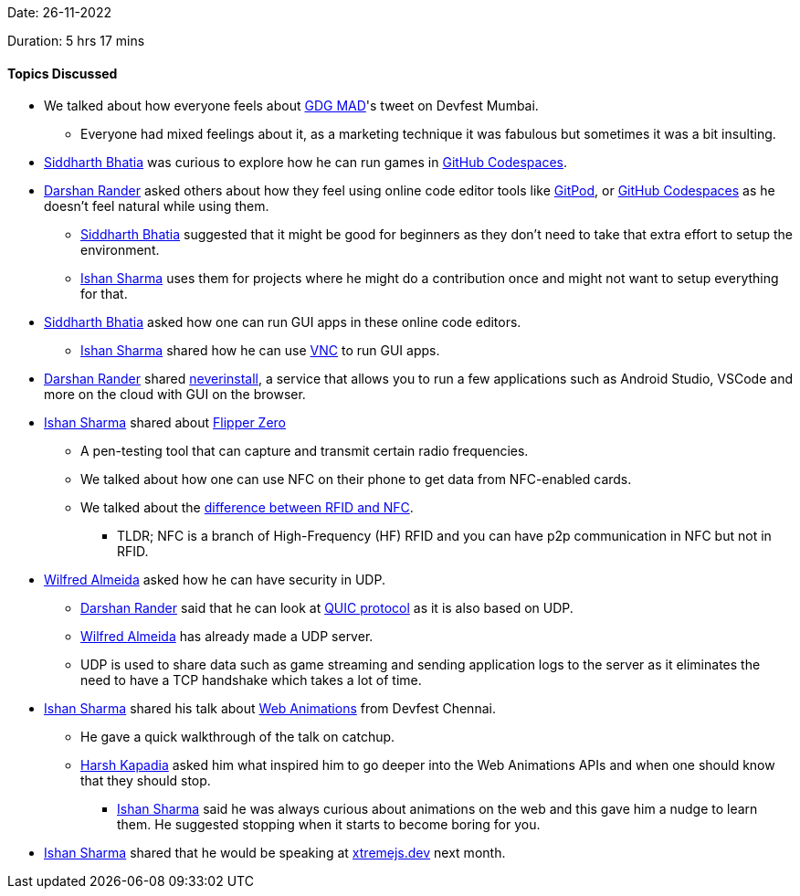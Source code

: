 Date: 26-11-2022

Duration: 5 hrs 17 mins

==== Topics Discussed

* We talked about how everyone feels about link:https://twitter.com/gdgmad[GDG MAD^]'s tweet on Devfest Mumbai.
    ** Everyone had mixed feelings about it, as a marketing technique it was fabulous but sometimes it was a bit insulting.
* link:https://twitter.com/Darth_Sid512[Siddharth Bhatia^] was curious to explore how he can run games in link:https://github.com/features/codespaces[GitHub Codespaces^].
* link:https://twitter.com/SirusTweets[Darshan Rander^] asked others about how they feel using online code editor tools like link:https://gitpod.io[GitPod^], or link:https://github.com/features/codespaces[GitHub Codespaces^] as he doesn't feel natural while using them.
    ** link:https://twitter.com/Darth_Sid512[Siddharth Bhatia^] suggested that it might be good for beginners as they don't need to take that extra effort to setup the environment.
    ** link:https://twitter.com/ishandeveloper[Ishan Sharma^] uses them for projects where he might do a contribution once and might not want to setup everything for that.
* link:https://twitter.com/Darth_Sid512[Siddharth Bhatia^] asked how one can run GUI apps in these online code editors.
    ** link:https://twitter.com/ishandeveloper[Ishan Sharma^] shared how he can use link:https://dev.to/lowlighter/using-github-codespaces-with-vncflexbox-to-create-pokemon-maps-from-a-web-browser-3ch6[VNC^] to run GUI apps.
* link:https://twitter.com/SirusTweets[Darshan Rander^] shared link:https://neverinstall.com[neverinstall^], a service that allows you to run a few applications such as Android Studio, VSCode and more on the cloud with GUI on the browser.
* link:https://twitter.com/ishandeveloper[Ishan Sharma^] shared about https://flipperzero.one/[Flipper Zero^]
    ** A pen-testing tool that can capture and transmit certain radio frequencies.
    ** We talked about how one can use NFC on their phone to get data from NFC-enabled cards.
    ** We talked about the link:https://www.atlasrfidstore.com/rfid-insider/rfid-vs-nfc/[difference between RFID and NFC^].
        *** TLDR; NFC is a branch of High-Frequency (HF) RFID and you can have p2p communication in NFC but not in RFID.
* link:https://twitter.com/WilfredAlmeida_[Wilfred Almeida^] asked how he can have security in UDP.
    ** link:https://twitter.com/SirusTweets[Darshan Rander^] said that he can look at link:https://en.wikipedia.org/wiki/QUIC[QUIC protocol^] as it is also based on UDP.
    ** link:https://twitter.com/WilfredAlmeida_[Wilfred Almeida^] has already made a UDP server.
    ** UDP is used to share data such as game streaming and sending application logs to the server as it eliminates the need to have a TCP handshake which takes a lot of time.
* link:https://twitter.com/ishandeveloper[Ishan Sharma^] shared his talk about link:https://youtu.be/B0SC-IzK0PQ?t=18799[Web Animations] from Devfest Chennai.
    ** He gave a quick walkthrough of the talk on catchup.
    ** link:https://twitter.com/harshgkapadia[Harsh Kapadia^] asked him what inspired him to go deeper into the Web Animations APIs and when one should know that they should stop.
        *** link:https://twitter.com/ishandeveloper[Ishan Sharma^] said he was always curious about animations on the web and this gave him a nudge to learn them. He suggested stopping when it starts to become boring for you.
* link:https://twitter.com/ishandeveloper[Ishan Sharma^] shared that he would be speaking at link:https://xtremejs.dev/2022/speakers/[xtremejs.dev] next month.
